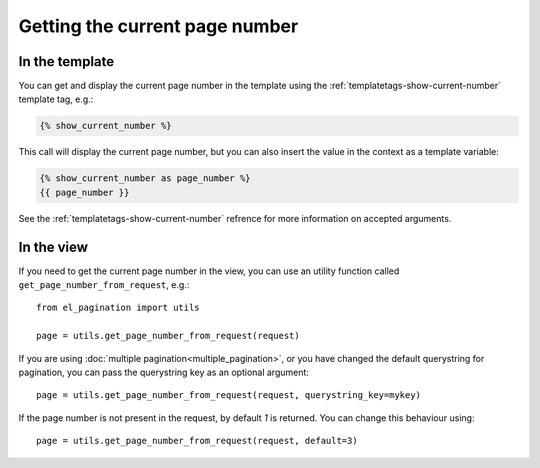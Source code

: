 Getting the current page number
===============================

In the template
~~~~~~~~~~~~~~~

You can get and display the current page number in the template using
the :ref:`templatetags-show-current-number` template tag, e.g.:

.. code-block:: html+django

    {% show_current_number %}

This call will display the current page number, but you can also
insert the value in the context as a template variable:

.. code-block:: html+django


    {% show_current_number as page_number %}
    {{ page_number }}

See the :ref:`templatetags-show-current-number` refrence for more information
on accepted arguments.

In the view
~~~~~~~~~~~

If you need to get the current page number in the view, you can use an utility
function called ``get_page_number_from_request``, e.g.::

    from el_pagination import utils

    page = utils.get_page_number_from_request(request)

If you are using :doc:`multiple pagination<multiple_pagination>`, or you have
changed the default querystring for pagination, you can pass the querystring
key as an optional argument::

    page = utils.get_page_number_from_request(request, querystring_key=mykey)

If the page number is not present in the request, by default *1* is returned.
You can change this behaviour using::

    page = utils.get_page_number_from_request(request, default=3)

